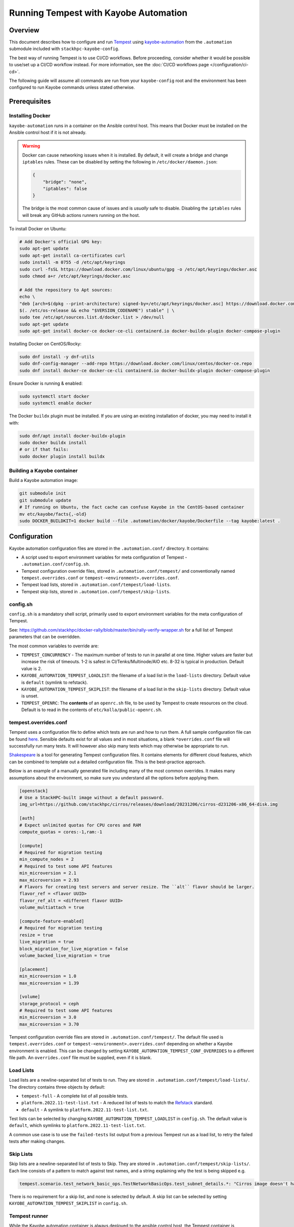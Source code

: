 ======================================
Running Tempest with Kayobe Automation
======================================

Overview
========

This document describes how to configure and run `Tempest
<https://docs.openstack.org/tempest/latest/>`_ using `kayobe-automation
<https://github.com/stackhpc/kayobe-automation>`_ from the ``.automation``
submodule included with ``stackhpc-kayobe-config``.

The best way of running Tempest is to use CI/CD workflows. Before proceeding,
consider whether it would be possible to use/set up a CI/CD workflow instead.
For more information, see the :doc:`CI/CD workflows page
</configuration/ci-cd>`.

The following guide will assume all commands are run from your
``kayobe-config`` root and the environment has been configured to run Kayobe
commands unless stated otherwise.

Prerequisites
=============

Installing Docker
-----------------

``kayobe-automation`` runs in a container on the Ansible control host. This
means that Docker must be installed on the Ansible control host if it is not
already.

.. warning::

    Docker can cause networking issues when it is installed. By default, it
    will create a bridge and change ``iptables`` rules. These can be disabled
    by setting the following in ``/etc/docker/daemon.json``:

    .. code-block:: json

        {
            "bridge": "none",
            "iptables": false
        }

    The bridge is the most common cause of issues and is *usually* safe to
    disable. Disabling the ``iptables`` rules will break any GitHub actions
    runners running on the host.

To install Docker on Ubuntu:

.. code-block:: bash

    # Add Docker's official GPG key:
    sudo apt-get update
    sudo apt-get install ca-certificates curl
    sudo install -m 0755 -d /etc/apt/keyrings
    sudo curl -fsSL https://download.docker.com/linux/ubuntu/gpg -o /etc/apt/keyrings/docker.asc
    sudo chmod a+r /etc/apt/keyrings/docker.asc

    # Add the repository to Apt sources:
    echo \
    "deb [arch=$(dpkg --print-architecture) signed-by=/etc/apt/keyrings/docker.asc] https://download.docker.com/linux/ubuntu \
    $(. /etc/os-release && echo "$VERSION_CODENAME") stable" | \
    sudo tee /etc/apt/sources.list.d/docker.list > /dev/null
    sudo apt-get update
    sudo apt-get install docker-ce docker-ce-cli containerd.io docker-buildx-plugin docker-compose-plugin

Installing Docker on CentOS/Rocky:

.. code-block:: bash

    sudo dnf install -y dnf-utils
    sudo dnf-config-manager --add-repo https://download.docker.com/linux/centos/docker-ce.repo
    sudo dnf install docker-ce docker-ce-cli containerd.io docker-buildx-plugin docker-compose-plugin

Ensure Docker is running & enabled:

.. code-block:: bash

    sudo systemctl start docker
    sudo systemctl enable docker

The Docker ``buildx`` plugin must be installed. If you are using an existing
installation of docker, you may need to install it with:

.. code-block:: bash

    sudo dnf/apt install docker-buildx-plugin
    sudo docker buildx install
    # or if that fails:
    sudo docker plugin install buildx

Building a Kayobe container
---------------------------

Build a Kayobe automation image:

.. code-block:: bash

    git submodule init
    git submodule update
    # If running on Ubuntu, the fact cache can confuse Kayobe in the CentOS-based container
    mv etc/kayobe/facts{,-old}
    sudo DOCKER_BUILDKIT=1 docker build --file .automation/docker/kayobe/Dockerfile --tag kayobe:latest .

Configuration
=============

Kayobe automation configuration files are stored in the ``.automation.conf/``
directory. It contains:

- A script used to export environment variables for meta configuration of
  Tempest - ``.automation.conf/config.sh``.
- Tempest configuration override files, stored in ``.automation.conf/tempest/``
  and conventionally named ``tempest.overrides.conf`` or
  ``tempest-<environment>.overrides.conf``.
- Tempest load lists, stored in ``.automation.conf/tempest/load-lists``.
- Tempest skip lists, stored in ``.automation.conf/tempest/skip-lists``.

config.sh
---------

``config.sh`` is a mandatory shell script, primarily used to export environment
variables for the meta configuration of Tempest.

See:
https://github.com/stackhpc/docker-rally/blob/master/bin/rally-verify-wrapper.sh
for a full list of Tempest parameters that can be overridden.

The most common variables to override are:

- ``TEMPEST_CONCURRENCY`` - The maximum number of tests to run in parallel at
  one time. Higher values are faster but increase the risk of timeouts. 1-2 is
  safest in CI/Tenks/Multinode/AIO etc. 8-32 is typical in production. Default
  value is 2.
- ``KAYOBE_AUTOMATION_TEMPEST_LOADLIST``: the filename of a load list in the
  ``load-lists`` directory. Default value is ``default`` (symlink to refstack).
- ``KAYOBE_AUTOMATION_TEMPEST_SKIPLIST``: the filename of a load list in the
  ``skip-lists`` directory. Default value is unset.
- ``TEMPEST_OPENRC``: The **contents** of an ``openrc.sh`` file, to be used by
  Tempest to create resources on the cloud. Default is to read in the contents
  of ``etc/kolla/public-openrc.sh``.

tempest.overrides.conf
----------------------

Tempest uses a configuration file to define which tests are run and how to run
them. A full sample configuration file can be found `here
<https://docs.openstack.org/tempest/latest/sampleconf.html>`_. Sensible
defaults exist for all values and in most situations, a blank
``*overrides.conf`` file will successfully run many tests. It will however also
skip many tests which may otherwise be appropriate to run.

`Shakespeare <https://github.com/stackhpc/shakespeare>`_ is a tool for
generating Tempest configuration files. It contains elements for different
cloud features, which can be combined to template out a detailed configuration
file. This is the best-practice approach.

Below is an example of a manually generated file including many of the most
common overrides. It makes many assumptions about the environment, so make sure
you understand all the options before applying them.

.. NOTE(upgrade): Microversions change for each release
.. code-block:: ini

    [openstack]
    # Use a StackHPC-built image without a default password.
    img_url=https://github.com/stackhpc/cirros/releases/download/20231206/cirros-d231206-x86_64-disk.img

    [auth]
    # Expect unlimited quotas for CPU cores and RAM
    compute_quotas = cores:-1,ram:-1

    [compute]
    # Required for migration testing
    min_compute_nodes = 2
    # Required to test some API features
    min_microversion = 2.1
    max_microversion = 2.93
    # Flavors for creating test servers and server resize. The ``alt`` flavor should be larger.
    flavor_ref = <flavor UUID>
    flavor_ref_alt = <different flavor UUID>
    volume_multiattach = true

    [compute-feature-enabled]
    # Required for migration testing
    resize = true
    live_migration = true
    block_migration_for_live_migration = false
    volume_backed_live_migration = true

    [placement]
    min_microversion = 1.0
    max_microversion = 1.39

    [volume]
    storage_protocol = ceph
    # Required to test some API features
    min_microversion = 3.0
    max_microversion = 3.70

Tempest configuration override files are stored in
``.automation.conf/tempest/``. The default file used is
``tempest.overrides.conf`` or ``tempest-<environment>.overrides.conf``
depending on whether a Kayobe environment is enabled. This can be changed by
setting ``KAYOBE_AUTOMATION_TEMPEST_CONF_OVERRIDES`` to a different file path.
An ``overrides.conf`` file must be supplied, even if it is blank.

Load Lists
----------

Load lists are a newline-separated list of tests to run. They are stored in
``.automation.conf/tempest/load-lists/``. The directory contains three objects
by default:

- ``tempest-full`` - A complete list of all possible tests.
- ``platform.2022.11-test-list.txt`` - A reduced list of tests to match the
  `Refstack <https://docs.opendev.org/openinfra/refstack/latest/>`_ standard.
- ``default`` - A symlink to ``platform.2022.11-test-list.txt``.

Test lists can be selected by changing ``KAYOBE_AUTOMATION_TEMPEST_LOADLIST``
in ``config.sh``. The default value is ``default``, which symlinks to
``platform.2022.11-test-list.txt``.

A common use case is to use the ``failed-tests`` list output from a previous
Tempest run as a load list, to retry the failed tests after making changes.

Skip Lists
----------

Skip lists are a newline-separated list of tests to Skip. They are stored in
``.automation.conf/tempest/skip-lists/``. Each line consists of a pattern to
match against test names, and a string explaining why the test is being
skipped e.g.

.. code-block::

    tempest.scenario.test_network_basic_ops.TestNetworkBasicOps.test_subnet_details.*: "Cirros image doesn't have /var/run/udhcpc.eth0.pid"

There is no requirement for a skip list, and none is selected by default. A
skip list can be selected by setting ``KAYOBE_AUTOMATION_TEMPEST_SKIPLIST`` in
``config.sh``.

Tempest runner
--------------

While the Kayobe automation container is always deployed to the ansible control
host, the Tempest container is deployed to the host in the ``tempest_runner``
group, which can be any host in the Kayobe inventory. The group should only
ever contain one host. The seed is usually used as the tempest runner however
it is also common to use the Ansible control host or an infrastructure VM. The
main requirement of the host is that it can reach the OpenStack API.

Running Tempest
===============

Kayobe automation will need to SSH to the Tempest runner (even if they are on
the same host), so requires an SSH key exported as
``KAYOBE_AUTOMATION_SSH_PRIVATE_KEY`` e.g.

.. code-block:: bash

    export KAYOBE_AUTOMATION_SSH_PRIVATE_KEY=$(cat ~/.ssh/id_rsa)

Tempest outputs will be sent to the ``tempest-artifacts/`` directory. Create
one if it does not exist.

.. code-block:: bash

    mkdir tempest-artifacts

The contents of ``tempest-artifacts`` will be overwritten. Ensure any previous
test results have been copied away.

The Tempest playbook is invoked through the Kayobe container using this
command from the base of the ``kayobe-config`` directory:

.. code-block:: bash

    sudo -E docker run --detach -it --rm --network host -v $(pwd):/stack/kayobe-automation-env/src/kayobe-config -v $(pwd)/tempest-artifacts:/stack/tempest-artifacts -e KAYOBE_ENVIRONMENT -e KAYOBE_VAULT_PASSWORD -e KAYOBE_AUTOMATION_SSH_PRIVATE_KEY kayobe:latest /stack/kayobe-automation-env/src/kayobe-config/.automation/pipeline/tempest.sh -e ansible_user=stack

By default, ``no_log`` is set to stop credentials from leaking. This can be
disabled by adding ``-e rally_no_sensitive_log=false`` to the end.

To follow the progress of the Kayobe automation container, either remove
``--detach`` from the above command, or follow the docker logs of the
``kayobe`` container.

To follow the progress of the Tempest tests themselves, follow the logs of the
``tempest`` container on the ``tempest_runner`` host.

.. code-block:: bash

    ssh <tempest-runner>
    sudo docker logs -f tempest

Tempest will keep running until completion if the ``kayobe`` container is
stopped. The ``tempest`` container must be stopped manually. Doing so will
however stop test resources (such as networks, images, and VMs) from being
automatically cleaned up. They must instead be manually removed. They should be
clearly labeled with either rally or tempest in the name, often alongside some
randomly generated string.

Outputs
-------

Tempest outputs will be sent to the ``tempest-artifacts/`` directory. It
contain the following artifacts:

- ``docker.log`` - The logs from the ``tempest`` docker container
- ``failed-tests`` - A simple list of tests that failed
- ``rally-junit.xml`` - An XML file listing all tests in the test list and
  their status (skipped/succeeded/failed). Usually not useful.
- ``rally-verify-report.html`` - An HTML page with all test results including
  an error trace for failed tests. It is often best to ``scp`` this file back
  to your local machine to view it. This is the most user-friendly way to view
  the test results, however can be awkward to host.
- ``rally-verify-report.json`` - A JSON blob with all test results including an
  error trace for failed tests. It contains all the same data as the HTML
  report but without formatting.
- ``stderr.log`` - The stderr log. Usually not useful.
- ``stdout.log`` - The stdout log. Usually not useful.
- ``tempest-load-list`` - The load list that Tempest was invoked with.
- ``tempest.log`` - Detailed logs from Tempest. Contains more data than the
  ``verify`` reports, but can be difficult to parse. Useful for tracing specific
  errors.
